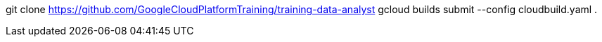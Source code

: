 
git clone https://github.com/GoogleCloudPlatformTraining/training-data-analyst
gcloud builds submit --config cloudbuild.yaml .


